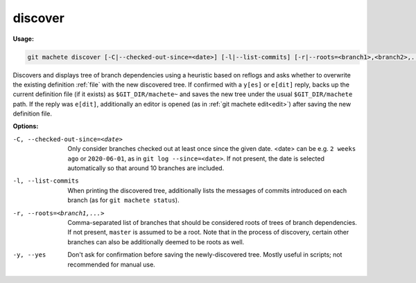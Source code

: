 .. _discover:

discover
--------
**Usage:**

.. code-block:: shell

    git machete discover [-C|--checked-out-since=<date>] [-l|--list-commits] [-r|--roots=<branch1>,<branch2>,...] [-y|--yes]

Discovers and displays tree of branch dependencies using a heuristic based on reflogs and asks whether to overwrite the existing definition :ref:`file` with the new discovered tree.
If confirmed with a ``y[es]`` or ``e[dit]`` reply, backs up the current definition file (if it exists) as ``$GIT_DIR/machete~`` and saves the new tree under the usual ``$GIT_DIR/machete`` path.
If the reply was ``e[dit]``, additionally an editor is opened (as in :ref:`git machete edit<edit>`) after saving the new definition file.

**Options:**

-C, --checked-out-since=<date>   Only consider branches checked out at least once since the given date. <date> can be e.g. ``2 weeks ago`` or ``2020-06-01``, as in ``git log --since=<date>``. If not present, the date is selected automatically so that around 10 branches are included.

-l, --list-commits               When printing the discovered tree, additionally lists the messages of commits introduced on each branch (as for ``git machete status``).

-r, --roots=<branch1,...>        Comma-separated list of branches that should be considered roots of trees of branch dependencies. If not present, ``master`` is assumed to be a root. Note that in the process of discovery, certain other branches can also be additionally deemed to be roots as well.

-y, --yes                        Don't ask for confirmation before saving the newly-discovered tree. Mostly useful in scripts; not recommended for manual use.
